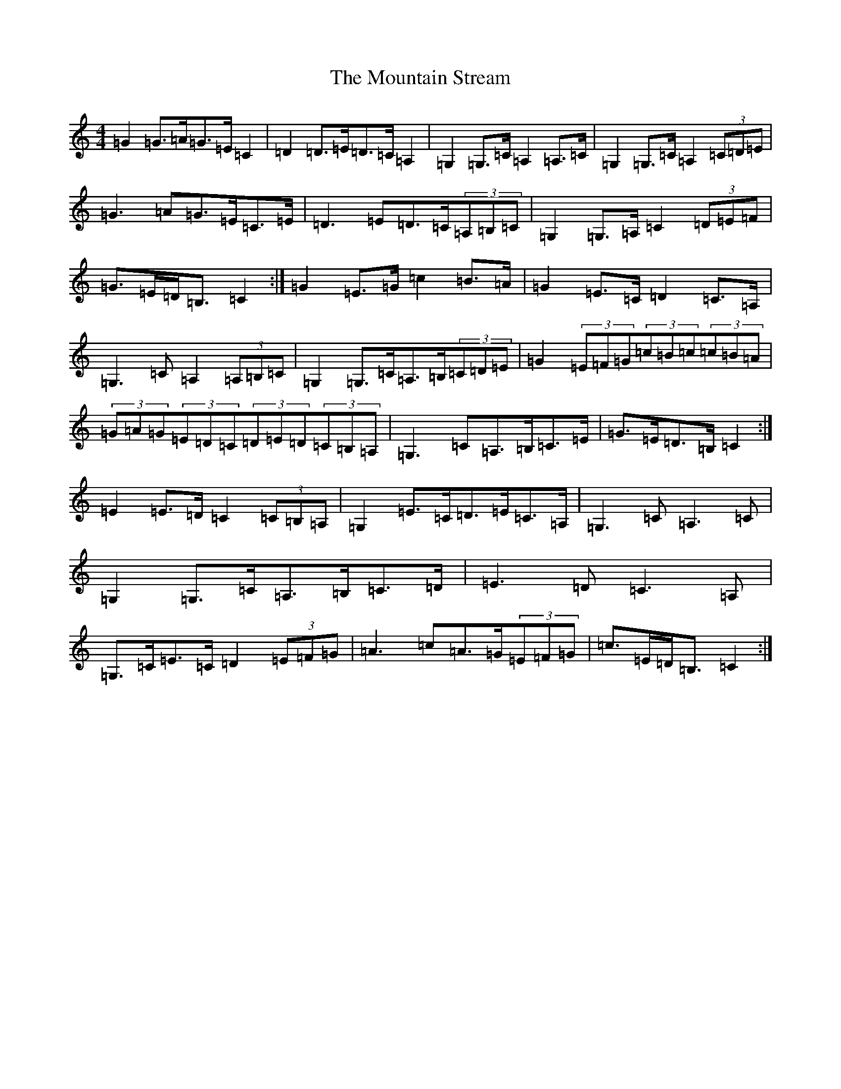 X: 14754
T: Mountain Stream, The
S: https://thesession.org/tunes/5227#setting5227
Z: G Major
R: barndance
M: 4/4
L: 1/8
K: C Major
=G2=G>=A=G>=E=C2|=D2=D>=E=D>=C=A,2|=G,2=G,>=C=A,2=A,>=C|=G,2=G,>=C=A,2(3=C=D=E|=G3=A=G>=E=C>=E|=D3=E=D>=C(3=A,=B,=C|=G,2=G,>=A,=C2(3=D=E=F|=G>=E=D<=B,=C2:|=G2=E>=G=c2=B>=A|=G2=E>=C=D2=C>=A,|=G,3=C=A,2(3=A,=B,=C|=G,2=G,>=C=A,>=B,(3=C=D=E|=G2(3=E=F=G(3=c=B=c(3=c=B=A|(3=G=A=G(3=E=D=C(3=D=E=D(3=C=B,=A,|=G,3=C=A,>=B,=C>=E|=G>=E=D>=B,=C2:|=E2=E>=D=C2(3=C=B,=A,|=G,2=E>=C=D>=E=C>=A,|=G,3=C=A,3=C|=G,2=G,>=C=A,>=B,=C>=D|=E3=D=C3=A,|=G,>=C=E>=C=D2(3=E=F=G|=A3=c=A>=G(3=E=F=G|=c>=E=D<=B,=C2:|